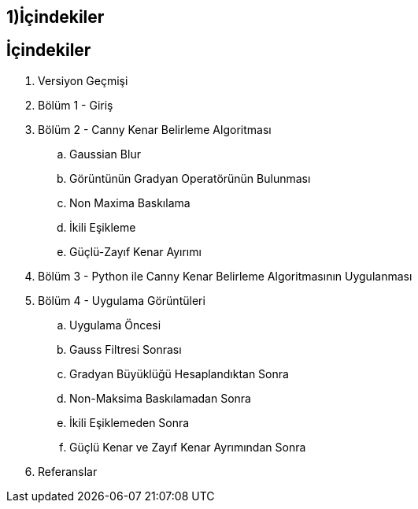 == 1)İçindekiler

== İçindekiler +
. Versiyon Geçmişi +
. Bölüm 1 - Giriş +
. Bölüm 2 - Canny Kenar Belirleme Algoritması +
.. Gaussian Blur +
.. Görüntünün Gradyan Operatörünün Bulunması +
.. Non Maxima Baskılama +
.. İkili Eşikleme +
.. Güçlü-Zayıf Kenar Ayırımı +
. Bölüm 3 - Python ile Canny Kenar Belirleme Algoritmasının Uygulanması +
. Bölüm 4 - Uygulama Görüntüleri +
.. Uygulama Öncesi +
.. Gauss Filtresi Sonrası +
.. Gradyan Büyüklüğü Hesaplandıktan Sonra +
.. Non-Maksima Baskılamadan Sonra +
.. İkili Eşiklemeden Sonra +
.. Güçlü Kenar ve Zayıf Kenar Ayrımından Sonra +
. Referanslar +
